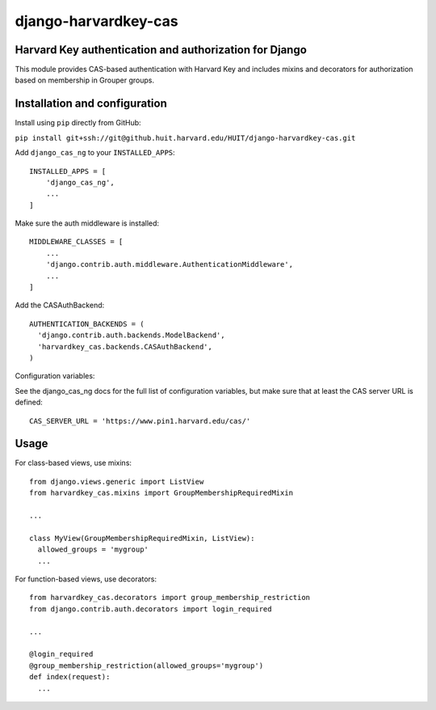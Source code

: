 =====================
django-harvardkey-cas
=====================

Harvard Key authentication and authorization for Django
=======================================================

This module provides CAS-based authentication with Harvard Key and includes mixins and decorators
for authorization based on membership in Grouper groups.

Installation and configuration
==============================

Install using ``pip`` directly from GitHub:

``pip install git+ssh://git@github.huit.harvard.edu/HUIT/django-harvardkey-cas.git``

Add ``django_cas_ng`` to your ``INSTALLED_APPS``:

::

  INSTALLED_APPS = [
      'django_cas_ng',
      ...
  ]


Make sure the auth middleware is installed:

::

  MIDDLEWARE_CLASSES = [
      ...
      'django.contrib.auth.middleware.AuthenticationMiddleware',
      ...
  ]

Add the CASAuthBackend:

::

  AUTHENTICATION_BACKENDS = (
    'django.contrib.auth.backends.ModelBackend',
    'harvardkey_cas.backends.CASAuthBackend',
  )

Configuration variables:

See the django_cas_ng docs for the full list of configuration
variables, but make sure that at least the CAS server URL is
defined:

::

  CAS_SERVER_URL = 'https://www.pin1.harvard.edu/cas/'

Usage
=====

For class-based views, use mixins:

::

  from django.views.generic import ListView
  from harvardkey_cas.mixins import GroupMembershipRequiredMixin

  ...

  class MyView(GroupMembershipRequiredMixin, ListView):
    allowed_groups = 'mygroup'
    ...


For function-based views, use decorators:

::

  from harvardkey_cas.decorators import group_membership_restriction
  from django.contrib.auth.decorators import login_required

  ...

  @login_required
  @group_membership_restriction(allowed_groups='mygroup')
  def index(request):
    ...
